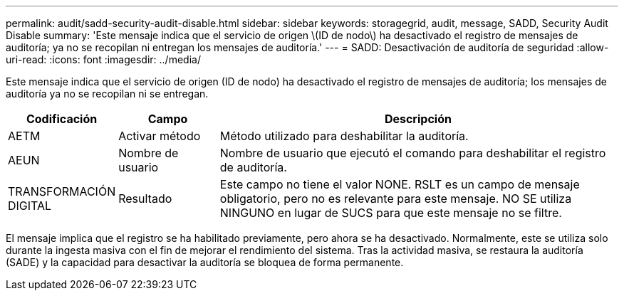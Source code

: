 ---
permalink: audit/sadd-security-audit-disable.html 
sidebar: sidebar 
keywords: storagegrid, audit, message, SADD, Security Audit Disable 
summary: 'Este mensaje indica que el servicio de origen \(ID de nodo\) ha desactivado el registro de mensajes de auditoría; ya no se recopilan ni entregan los mensajes de auditoría.' 
---
= SADD: Desactivación de auditoría de seguridad
:allow-uri-read: 
:icons: font
:imagesdir: ../media/


[role="lead"]
Este mensaje indica que el servicio de origen (ID de nodo) ha desactivado el registro de mensajes de auditoría; los mensajes de auditoría ya no se recopilan ni se entregan.

[cols="1a,1a,4a"]
|===
| Codificación | Campo | Descripción 


 a| 
AETM
 a| 
Activar método
 a| 
Método utilizado para deshabilitar la auditoría.



 a| 
AEUN
 a| 
Nombre de usuario
 a| 
Nombre de usuario que ejecutó el comando para deshabilitar el registro de auditoría.



 a| 
TRANSFORMACIÓN DIGITAL
 a| 
Resultado
 a| 
Este campo no tiene el valor NONE. RSLT es un campo de mensaje obligatorio, pero no es relevante para este mensaje. NO SE utiliza NINGUNO en lugar de SUCS para que este mensaje no se filtre.

|===
El mensaje implica que el registro se ha habilitado previamente, pero ahora se ha desactivado. Normalmente, este se utiliza solo durante la ingesta masiva con el fin de mejorar el rendimiento del sistema. Tras la actividad masiva, se restaura la auditoría (SADE) y la capacidad para desactivar la auditoría se bloquea de forma permanente.
